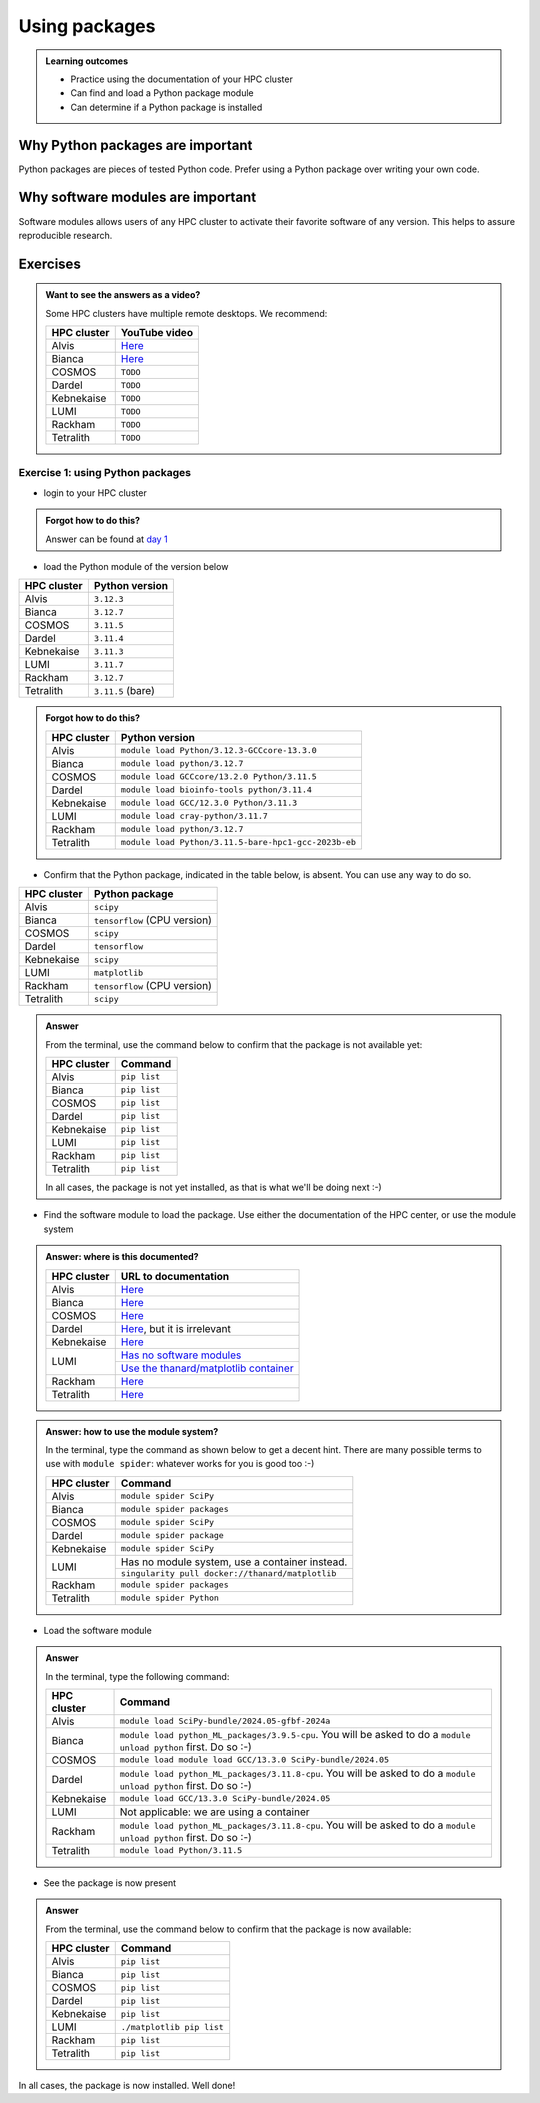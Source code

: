 .. meta::
   :description: Using packages
   :keywords: packages, modules, package modules

.. _use-packages:

Using packages
==============

.. admonition:: Learning outcomes

    - Practice using the documentation of your HPC cluster
    - Can find and load a Python package module
    - Can determine if a Python package is installed

Why Python packages are important
---------------------------------

Python packages are pieces of tested Python code.
Prefer using a Python package over writing your own code.

Why software modules are important
----------------------------------

Software modules allows users of any HPC cluster
to activate their favorite software of any version.
This helps to assure reproducible research.

Exercises
---------

.. admonition:: Want to see the answers as a video?
    :class: dropdown

    Some HPC clusters have multiple remote desktops. We recommend:

    +-----------+---------------------------------------+
    |HPC cluster|YouTube video                          |
    +===========+=======================================+
    |Alvis      |`Here <https://youtu.be/4ni7Z5NGRqQ>`__|
    +-----------+---------------------------------------+
    |Bianca     |`Here <https://youtu.be/-wOsA4yolNo>`__|
    +-----------+---------------------------------------+
    |COSMOS     |``TODO``                               |
    +-----------+---------------------------------------+
    |Dardel     |``TODO``                               |
    +-----------+---------------------------------------+
    |Kebnekaise |``TODO``                               |
    +-----------+---------------------------------------+
    |LUMI       |``TODO``                               |
    +-----------+---------------------------------------+
    |Rackham    |``TODO``                               |
    +-----------+---------------------------------------+
    |Tetralith  |``TODO``                               |
    +-----------+---------------------------------------+

Exercise 1: using Python packages
^^^^^^^^^^^^^^^^^^^^^^^^^^^^^^^^^

- login to your HPC cluster

.. admonition:: Forgot how to do this?
    :class: dropdown

    Answer can be found at
    `day 1 <https://uppmax.github.io/naiss_intro_python/sessions/using_the_python_interpreter/#exercise-1-login-to-your-hpc-cluster>`__

- load the Python module of the version below

+------------+-----------------+
| HPC cluster|Python version   |
+============+=================+
| Alvis      |``3.12.3``       |
+------------+-----------------+
| Bianca     |``3.12.7``       |
+------------+-----------------+
| COSMOS     |``3.11.5``       |
+------------+-----------------+
| Dardel     |``3.11.4``       |
+------------+-----------------+
| Kebnekaise |``3.11.3``       |
+------------+-----------------+
| LUMI       |``3.11.7``       |
+------------+-----------------+
| Rackham    |``3.12.7``       |
+------------+-----------------+
| Tetralith  |``3.11.5`` (bare)|
+------------+-----------------+

.. admonition:: Forgot how to do this?
    :class: dropdown

    +------------+----------------------------------------------------+
    | HPC cluster|Python version                                      |
    +============+====================================================+
    | Alvis      |``module load Python/3.12.3-GCCcore-13.3.0``        |
    +------------+----------------------------------------------------+
    | Bianca     |``module load python/3.12.7``                       |
    +------------+----------------------------------------------------+
    | COSMOS     |``module load GCCcore/13.2.0 Python/3.11.5``        |
    +------------+----------------------------------------------------+
    | Dardel     |``module load bioinfo-tools python/3.11.4``         |
    +------------+----------------------------------------------------+
    | Kebnekaise |``module load GCC/12.3.0 Python/3.11.3``            |
    +------------+----------------------------------------------------+
    | LUMI       |``module load cray-python/3.11.7``                  |
    +------------+----------------------------------------------------+
    | Rackham    |``module load python/3.12.7``                       |
    +------------+----------------------------------------------------+
    | Tetralith  |``module load Python/3.11.5-bare-hpc1-gcc-2023b-eb``|
    +------------+----------------------------------------------------+


- Confirm that the Python package, indicated in the table below, is absent.
  You can use any way to do so.

+------------+------------------------------+
| HPC cluster| Python package               |
+============+==============================+
| Alvis      | ``scipy``                    |
+------------+------------------------------+
| Bianca     | ``tensorflow`` (CPU version) |
+------------+------------------------------+
| COSMOS     | ``scipy``                    |
+------------+------------------------------+
| Dardel     | ``tensorflow``               |
+------------+------------------------------+
| Kebnekaise | ``scipy``                    |
+------------+------------------------------+
| LUMI       | ``matplotlib``               |
+------------+------------------------------+
| Rackham    | ``tensorflow`` (CPU version) |
+------------+------------------------------+
| Tetralith  | ``scipy``                    |
+------------+------------------------------+

.. admonition:: Answer
    :class: dropdown

    From the terminal, use the command below
    to confirm that the package is not available yet:

    +------------+-------------------------+
    | HPC cluster| Command                 |
    +============+=========================+
    | Alvis      |``pip list``             |
    +------------+-------------------------+
    | Bianca     |``pip list``             |
    +------------+-------------------------+
    | COSMOS     |``pip list``             |
    +------------+-------------------------+
    | Dardel     |``pip list``             |
    +------------+-------------------------+
    | Kebnekaise |``pip list``             |
    +------------+-------------------------+
    | LUMI       |``pip list``             |
    +------------+-------------------------+
    | Rackham    |``pip list``             |
    +------------+-------------------------+
    | Tetralith  |``pip list``             |
    +------------+-------------------------+

    In all cases, the package is not yet installed,
    as that is what we'll be doing next :-)

- Find the software module to load the package. Use either
  the documentation of the HPC center, or use the module system

.. admonition:: Answer: where is this documented?
    :class: dropdown

    +------------+----------------------------------------------------------------------------------------------------------------------------------------------+
    | HPC cluster|URL to documentation                                                                                                                          |
    +============+==============================================================================================================================================+
    | Alvis      |`Here <https://www.c3se.chalmers.se/documentation/module_system/python/#numpy-and-scipy>`__                                                   |
    +------------+----------------------------------------------------------------------------------------------------------------------------------------------+
    | Bianca     |`Here <https://docs.uppmax.uu.se/software/tensorflow/#tensorflow-as-a-python-package-for-cpu>`__                                              |
    +------------+----------------------------------------------------------------------------------------------------------------------------------------------+
    | COSMOS     |`Here <https://lunarc-documentation.readthedocs.io/en/latest/guides/applications/Python/>`__                                                  |
    +------------+----------------------------------------------------------------------------------------------------------------------------------------------+
    | Dardel     |`Here <https://support.pdc.kth.se/doc/applications/tensorflow/>`__, but it is irrelevant                                                      |
    +------------+----------------------------------------------------------------------------------------------------------------------------------------------+
    | Kebnekaise |`Here <https://docs.hpc2n.umu.se/software/apps/#scipy>`__                                                                                     |
    +------------+----------------------------------------------------------------------------------------------------------------------------------------------+
    | LUMI       |`Has no software modules <https://docs.lumi-supercomputer.eu/software/installing/python/#use-an-existing-container>`__                        |
    +            +----------------------------------------------------------------------------------------------------------------------------------------------+
    |            |`Use the thanard/matplotlib container <https://hub.docker.com/r/thanard/matplotlib>`__                                                        |
    +------------+----------------------------------------------------------------------------------------------------------------------------------------------+
    | Rackham    |`Here <https://docs.uppmax.uu.se/software/tensorflow/#tensorflow-as-a-python-package-for-cpu>`__                                              |
    +------------+----------------------------------------------------------------------------------------------------------------------------------------------+
    | Tetralith  |`Here <https://www.nsc.liu.se/software/python/>`__                                                                                            |
    +------------+----------------------------------------------------------------------------------------------------------------------------------------------+

.. admonition:: Answer: how to use the module system?
    :class: dropdown

    In the terminal, type the command as shown below to get a decent hint.
    There are many possible terms to use with ``module spider``: whatever
    works for you is good too :-)

    +------------+---------------------------------------------------+
    | HPC cluster| Command                                           |
    +============+===================================================+
    | Alvis      |``module spider SciPy``                            |
    +------------+---------------------------------------------------+
    | Bianca     |``module spider packages``                         |
    +------------+---------------------------------------------------+
    | COSMOS     |``module spider SciPy``                            |
    +------------+---------------------------------------------------+
    | Dardel     |``module spider package``                          |
    +------------+---------------------------------------------------+
    | Kebnekaise |``module spider SciPy``                            |
    +------------+---------------------------------------------------+
    | LUMI       |Has no module system, use a container instead.     |
    +            +---------------------------------------------------+
    |            |``singularity pull docker://thanard/matplotlib``   |
    +------------+---------------------------------------------------+
    | Rackham    |``module spider packages``                         |
    +------------+---------------------------------------------------+
    | Tetralith  |``module spider Python``                           |
    +------------+---------------------------------------------------+


- Load the software module

.. admonition:: Answer
    :class: dropdown

    In the terminal, type the following command:

    +------------+--------------------------------------------------------------------------------------------------------------------+
    | HPC cluster| Command                                                                                                            |
    +============+====================================================================================================================+
    | Alvis      | ``module load SciPy-bundle/2024.05-gfbf-2024a``                                                                    |
    +------------+--------------------------------------------------------------------------------------------------------------------+
    | Bianca     | ``module load python_ML_packages/3.9.5-cpu``. You will be asked to do a ``module unload python`` first. Do so :-)  |
    +------------+--------------------------------------------------------------------------------------------------------------------+
    | COSMOS     | ``module load module load GCC/13.3.0 SciPy-bundle/2024.05``                                                        |
    +------------+--------------------------------------------------------------------------------------------------------------------+
    | Dardel     | ``module load python_ML_packages/3.11.8-cpu``. You will be asked to do a ``module unload python`` first. Do so :-) |
    +------------+--------------------------------------------------------------------------------------------------------------------+
    | Kebnekaise | ``module load GCC/13.3.0 SciPy-bundle/2024.05``                                                                    |
    +------------+--------------------------------------------------------------------------------------------------------------------+
    | LUMI       | Not applicable: we are using a container                                                                           |
    +------------+--------------------------------------------------------------------------------------------------------------------+
    | Rackham    | ``module load python_ML_packages/3.11.8-cpu``. You will be asked to do a ``module unload python`` first. Do so :-) |
    +------------+--------------------------------------------------------------------------------------------------------------------+
    | Tetralith  | ``module load Python/3.11.5``                                                                                      |
    +------------+--------------------------------------------------------------------------------------------------------------------+

- See the package is now present

.. admonition:: Answer
    :class: dropdown

    From the terminal, use the command below
    to confirm that the package is now available:

    +------------+-------------------------+
    | HPC cluster| Command                 |
    +============+=========================+
    | Alvis      |``pip list``             |
    +------------+-------------------------+
    | Bianca     |``pip list``             |
    +------------+-------------------------+
    | COSMOS     |``pip list``             |
    +------------+-------------------------+
    | Dardel     |``pip list``             |
    +------------+-------------------------+
    | Kebnekaise |``pip list``             |
    +------------+-------------------------+
    | LUMI       |``./matplotlib pip list``|
    +------------+-------------------------+
    | Rackham    |``pip list``             |
    +------------+-------------------------+
    | Tetralith  |``pip list``             |
    +------------+-------------------------+

In all cases, the package is now installed.
Well done!

